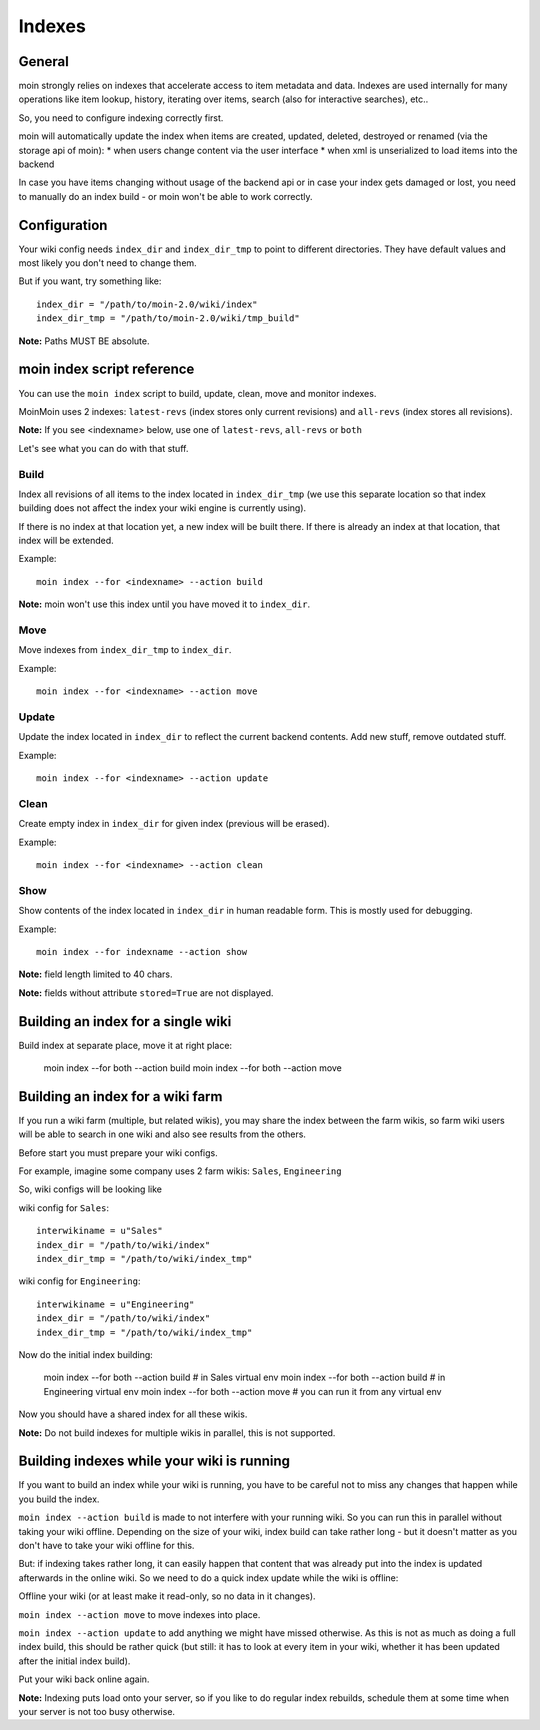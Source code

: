 =======
Indexes
=======

General
=======
moin strongly relies on indexes that accelerate access to item metadata and data.
Indexes are used internally for many operations like item lookup, history,
iterating over items, search (also for interactive searches), etc..

So, you need to configure indexing correctly first.

moin will automatically update the index when items are created, updated, deleted,
destroyed or renamed (via the storage api of moin):
* when users change content via the user interface
* when xml is unserialized to load items into the backend

In case you have items changing without usage of the backend api or in case
your index gets damaged or lost, you need to manually do an index build -
or moin won't be able to work correctly.

Configuration
=============
Your wiki config needs ``index_dir`` and ``index_dir_tmp`` to point to different
directories. They have default values and most likely you don't need to change
them.

But if you want, try something like::

      index_dir = "/path/to/moin-2.0/wiki/index"
      index_dir_tmp = "/path/to/moin-2.0/wiki/tmp_build"

**Note:** Paths MUST BE absolute.


moin index script reference
===========================
You can use the ``moin index`` script to build, update, clean, move and monitor
indexes.

MoinMoin uses 2 indexes: ``latest-revs`` (index stores only current revisions)
and ``all-revs`` (index stores all revisions).

**Note:** If you see <indexname> below, use one of ``latest-revs``, ``all-revs``
or ``both`` 

Let's see what you can do with that stuff.

Build
-----
Index all revisions of all items to the index located in ``index_dir_tmp`` (we
use this separate location so that index building does not affect the index
your wiki engine is currently using).

If there is no index at that location yet, a new index will be built there.
If there is already an index at that location, that index will be extended.

Example::

    moin index --for <indexname> --action build

**Note:** moin won't use this index until you have moved it to ``index_dir``.

Move
----
Move indexes from ``index_dir_tmp`` to ``index_dir``.

Example::

    moin index --for <indexname> --action move

Update
------
Update the index located in ``index_dir`` to reflect the current backend
contents. Add new stuff, remove outdated stuff.

Example::

    moin index --for <indexname> --action update

Clean
-----
Create empty index in ``index_dir`` for given index (previous will be erased).

Example::

    moin index --for <indexname> --action clean

Show
----
Show contents of the index located in ``index_dir`` in human readable form.
This is mostly used for debugging.

Example::

    moin index --for indexname --action show

**Note:** field length limited to 40 chars.

**Note:** fields without attribute ``stored=True`` are not displayed.


Building an index for a single wiki
===================================
Build index at separate place, move it at right place:

     moin index --for both --action build
     moin index --for both --action move


Building an index for a wiki farm
=================================
If you run a wiki farm (multiple, but related wikis), you may share the index
between the farm wikis, so farm wiki users will be able to search in one wiki
and also see results from the others.

Before start you must prepare your wiki configs.

For example, imagine some company uses 2 farm wikis: ``Sales``, ``Engineering``

So, wiki configs will be looking like 

wiki config for ``Sales``::

      interwikiname = u"Sales"
      index_dir = "/path/to/wiki/index"
      index_dir_tmp = "/path/to/wiki/index_tmp"

wiki config for ``Engineering``::

      interwikiname = u"Engineering"
      index_dir = "/path/to/wiki/index"
      index_dir_tmp = "/path/to/wiki/index_tmp"

Now do the initial index building:

     moin index --for both --action build # in Sales virtual env
     moin index --for both --action build # in Engineering virtual env
     moin index --for both --action move # you can run it from any virtual env

Now you should have a shared index for all these wikis.

**Note:** Do not build indexes for multiple wikis in parallel, this is not
supported.

Building indexes while your wiki is running
===========================================
If you want to build an index while your wiki is running, you have to be
careful not to miss any changes that happen while you build the index.

``moin index --action build`` is made to not interfere with your running wiki.
So you can run this in parallel without taking your wiki offline.
Depending on the size of your wiki, index build can take rather long - but it
doesn't matter as you don't have to take your wiki offline for this.

But: if indexing takes rather long, it can easily happen that content that was
already put into the index is updated afterwards in the online wiki. So we need
to do a quick index update while the wiki is offline:

Offline your wiki (or at least make it read-only, so no data in it changes).

``moin index --action move`` to move indexes into place.

``moin index --action update`` to add anything we might have missed otherwise.
As this is not as much as doing a full index build, this should be rather quick
(but still: it has to look at every item in your wiki, whether it has been
updated after the initial index build).

Put your wiki back online again.

**Note:** Indexing puts load onto your server, so if you like to do regular
index rebuilds, schedule them at some time when your server is not too busy
otherwise.

